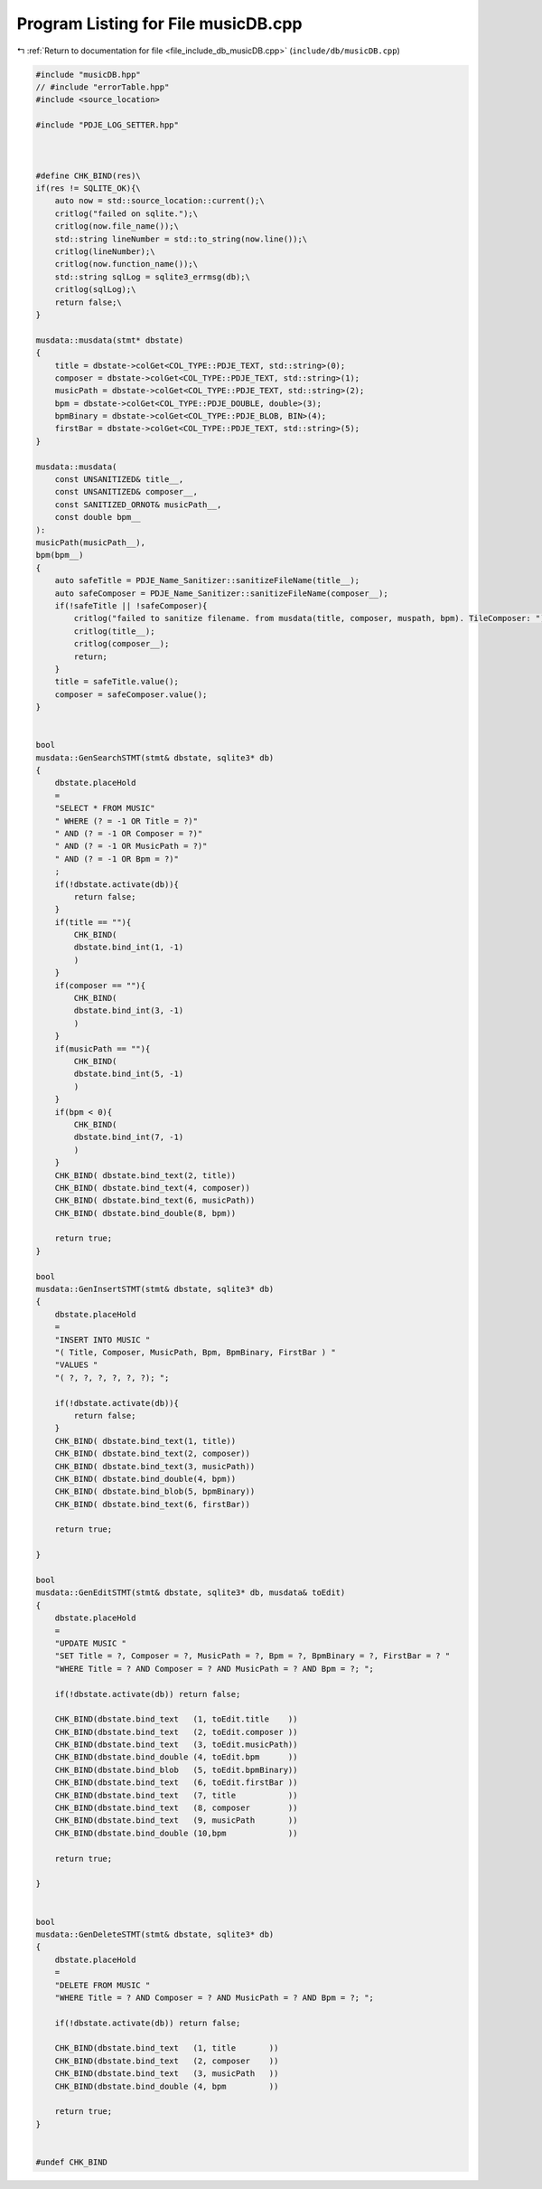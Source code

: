 
.. _program_listing_file_include_db_musicDB.cpp:

Program Listing for File musicDB.cpp
====================================

|exhale_lsh| :ref:`Return to documentation for file <file_include_db_musicDB.cpp>` (``include/db/musicDB.cpp``)

.. |exhale_lsh| unicode:: U+021B0 .. UPWARDS ARROW WITH TIP LEFTWARDS

.. code-block:: cpp

   #include "musicDB.hpp"
   // #include "errorTable.hpp"
   #include <source_location>
   
   #include "PDJE_LOG_SETTER.hpp"
   
   
   
   #define CHK_BIND(res)\
   if(res != SQLITE_OK){\
       auto now = std::source_location::current();\
       critlog("failed on sqlite.");\
       critlog(now.file_name());\
       std::string lineNumber = std::to_string(now.line());\
       critlog(lineNumber);\
       critlog(now.function_name());\
       std::string sqlLog = sqlite3_errmsg(db);\
       critlog(sqlLog);\
       return false;\
   }
   
   musdata::musdata(stmt* dbstate)
   {
       title = dbstate->colGet<COL_TYPE::PDJE_TEXT, std::string>(0);
       composer = dbstate->colGet<COL_TYPE::PDJE_TEXT, std::string>(1);
       musicPath = dbstate->colGet<COL_TYPE::PDJE_TEXT, std::string>(2);
       bpm = dbstate->colGet<COL_TYPE::PDJE_DOUBLE, double>(3);
       bpmBinary = dbstate->colGet<COL_TYPE::PDJE_BLOB, BIN>(4);
       firstBar = dbstate->colGet<COL_TYPE::PDJE_TEXT, std::string>(5);
   }
   
   musdata::musdata(
       const UNSANITIZED& title__,
       const UNSANITIZED& composer__,
       const SANITIZED_ORNOT& musicPath__,
       const double bpm__
   ):
   musicPath(musicPath__),
   bpm(bpm__)
   {
       auto safeTitle = PDJE_Name_Sanitizer::sanitizeFileName(title__);
       auto safeComposer = PDJE_Name_Sanitizer::sanitizeFileName(composer__);
       if(!safeTitle || !safeComposer){
           critlog("failed to sanitize filename. from musdata(title, composer, muspath, bpm). TileComposer: ");
           critlog(title__);
           critlog(composer__);
           return;
       }
       title = safeTitle.value();
       composer = safeComposer.value();
   }
   
   
   bool
   musdata::GenSearchSTMT(stmt& dbstate, sqlite3* db) 
   {
       dbstate.placeHold
       =
       "SELECT * FROM MUSIC"
       " WHERE (? = -1 OR Title = ?)"
       " AND (? = -1 OR Composer = ?)"
       " AND (? = -1 OR MusicPath = ?)"
       " AND (? = -1 OR Bpm = ?)"
       ;
       if(!dbstate.activate(db)){
           return false;
       }
       if(title == ""){
           CHK_BIND(
           dbstate.bind_int(1, -1)
           )
       }
       if(composer == ""){
           CHK_BIND(
           dbstate.bind_int(3, -1)
           )
       }
       if(musicPath == ""){
           CHK_BIND(
           dbstate.bind_int(5, -1)
           )
       }
       if(bpm < 0){
           CHK_BIND(
           dbstate.bind_int(7, -1)
           )
       }
       CHK_BIND( dbstate.bind_text(2, title))
       CHK_BIND( dbstate.bind_text(4, composer))
       CHK_BIND( dbstate.bind_text(6, musicPath))
       CHK_BIND( dbstate.bind_double(8, bpm))
       
       return true;
   }
   
   bool
   musdata::GenInsertSTMT(stmt& dbstate, sqlite3* db)
   {
       dbstate.placeHold
       =
       "INSERT INTO MUSIC "
       "( Title, Composer, MusicPath, Bpm, BpmBinary, FirstBar ) "
       "VALUES "
       "( ?, ?, ?, ?, ?, ?); ";
   
       if(!dbstate.activate(db)){
           return false;
       }
       CHK_BIND( dbstate.bind_text(1, title))
       CHK_BIND( dbstate.bind_text(2, composer))
       CHK_BIND( dbstate.bind_text(3, musicPath))
       CHK_BIND( dbstate.bind_double(4, bpm))
       CHK_BIND( dbstate.bind_blob(5, bpmBinary))
       CHK_BIND( dbstate.bind_text(6, firstBar))
   
       return true;
   
   }
   
   bool
   musdata::GenEditSTMT(stmt& dbstate, sqlite3* db, musdata& toEdit)
   {
       dbstate.placeHold
       =
       "UPDATE MUSIC "
       "SET Title = ?, Composer = ?, MusicPath = ?, Bpm = ?, BpmBinary = ?, FirstBar = ? "
       "WHERE Title = ? AND Composer = ? AND MusicPath = ? AND Bpm = ?; ";
   
       if(!dbstate.activate(db)) return false;
       
       CHK_BIND(dbstate.bind_text   (1, toEdit.title    ))
       CHK_BIND(dbstate.bind_text   (2, toEdit.composer ))
       CHK_BIND(dbstate.bind_text   (3, toEdit.musicPath))
       CHK_BIND(dbstate.bind_double (4, toEdit.bpm      ))
       CHK_BIND(dbstate.bind_blob   (5, toEdit.bpmBinary))
       CHK_BIND(dbstate.bind_text   (6, toEdit.firstBar ))
       CHK_BIND(dbstate.bind_text   (7, title           ))
       CHK_BIND(dbstate.bind_text   (8, composer        ))
       CHK_BIND(dbstate.bind_text   (9, musicPath       ))
       CHK_BIND(dbstate.bind_double (10,bpm             ))
       
       return true;
   
   }
   
   
   bool 
   musdata::GenDeleteSTMT(stmt& dbstate, sqlite3* db)
   {
       dbstate.placeHold
       =
       "DELETE FROM MUSIC "
       "WHERE Title = ? AND Composer = ? AND MusicPath = ? AND Bpm = ?; ";
   
       if(!dbstate.activate(db)) return false;
   
       CHK_BIND(dbstate.bind_text   (1, title       ))
       CHK_BIND(dbstate.bind_text   (2, composer    ))
       CHK_BIND(dbstate.bind_text   (3, musicPath   ))
       CHK_BIND(dbstate.bind_double (4, bpm         ))
       
       return true;
   }
   
   
   #undef CHK_BIND
